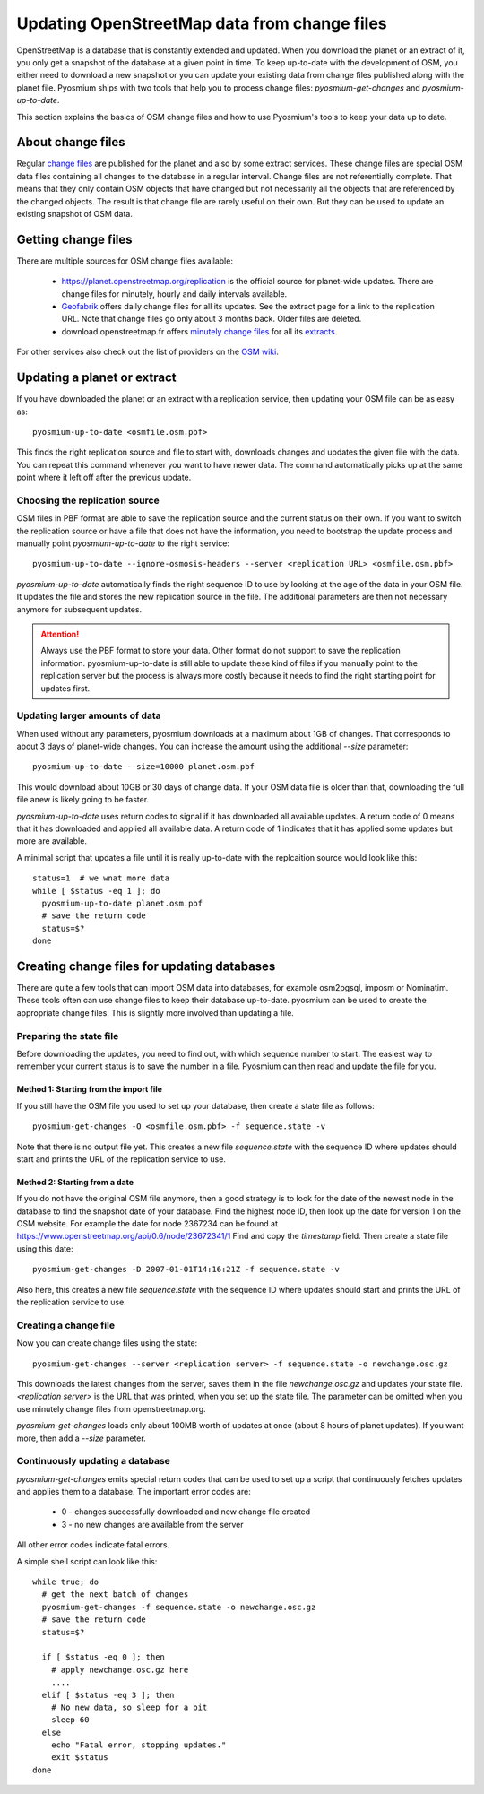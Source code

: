 Updating OpenStreetMap data from change files
=============================================

OpenStreetMap is a database that is constantly extended and updated. When you
download the planet or an extract of it, you only get a snapshot of the
database at a given point in time. To keep up-to-date with the development
of OSM, you either need to download a new snapshot or you can update your
existing data from change files published along with the planet file.
Pyosmium ships with two tools that help you to process change files:
`pyosmium-get-changes` and `pyosmium-up-to-date`.

This section explains the basics of OSM change files and how to use Pyosmium's
tools to keep your data up to date.

About change files
------------------

Regular `change files <https://wiki.openstreetmap.org/wiki/Planet.osm/diffs>`_
are published for the planet and also by some extract services. These 
change files are special OSM data files containing all changes to the database
in a regular interval. Change files are not referentially complete. That means
that they only contain OSM objects that have changed but not necessarily
all the objects that are referenced by the changed objects. The result is
that change file are rarely useful on their own. But they can be used
to update an existing snapshot of OSM data.

Getting change files
--------------------

There are multiple sources for OSM change files available:

 * https://planet.openstreetmap.org/replication is the official source
   for planet-wide updates. There are change files for
   minutely, hourly and daily intervals available.

 * `Geofabrik <https://download.geofabrik.de>`_ offers daily change files
   for all its updates. See the extract page for a link to the replication URL.
   Note that change files go only about 3 months back. Older files are deleted.

 * download.openstreetmap.fr offers
   `minutely change files <https://download.openstreetmap.fr/replication/>`_
   for all its `extracts <https://download.openstreetmap.fr/extracts/>`_.

For other services also check out the list of providers on the
`OSM wiki <https://wiki.openstreetmap.org/wiki/Planet.osm>`_.

Updating a planet or extract
----------------------------

If you have downloaded the planet or an extract with a replication service,
then updating your OSM file can be as easy as::

  pyosmium-up-to-date <osmfile.osm.pbf>

This finds the right replication source and file to start with, downloads
changes and updates the given file with the data. You can repeat this command
whenever you want to have newer data. The command automatically picks up at
the same point where it left off after the previous update.

Choosing the replication source
^^^^^^^^^^^^^^^^^^^^^^^^^^^^^^^

OSM files in PBF format are able to save the replication source and the
current status on their own. If you want to switch the replication source
or have a file that does not have the information, you need to bootstrap
the update process and manually point `pyosmium-up-to-date` to the right
service::

  pyosmium-up-to-date --ignore-osmosis-headers --server <replication URL> <osmfile.osm.pbf>

`pyosmium-up-to-date` automatically finds the right sequence ID to use
by looking at the age of the data in your OSM file. It updates the file
and stores the new replication source in the file. The additional parameters
are then not necessary anymore for subsequent updates.

.. ATTENTION::
   Always use the PBF format to store your data. Other format do not support
   to save the replication information. pyosmium-up-to-date is still able to
   update these kind of files if you manually point to the replication server
   but the process is always more costly because it needs to find the right
   starting point for updates first.

Updating larger amounts of data
^^^^^^^^^^^^^^^^^^^^^^^^^^^^^^^

When used without any parameters, pyosmium downloads at a maximum about
1GB of changes. That corresponds to about 3 days of planet-wide changes.
You can increase the amount using the additional `--size` parameter::

  pyosmium-up-to-date --size=10000 planet.osm.pbf

This would download about 10GB or 30 days of change data. If your OSM data file is
older than that, downloading the full file anew is likely going to be faster.

`pyosmium-up-to-date` uses return codes to signal if it has downloaded all
available updates. A return code of 0 means that it has downloaded and
applied all available data. A return code of 1 indicates that it has applied
some updates but more are available.

A minimal script that updates a file until it is really up-to-date with the
replcaition source would look like this::

  status=1  # we wnat more data
  while [ $status -eq 1 ]; do
    pyosmium-up-to-date planet.osm.pbf
    # save the return code
    status=$?
  done

Creating change files for updating databases
--------------------------------------------

There are quite a few tools that can import OSM data into databases, for
example osm2pgsql, imposm or Nominatim. These tools often can use change files
to keep their database up-to-date. pyosmium can be used to create the appropriate
change files. This is slightly more involved than updating a file.

Preparing the state file
^^^^^^^^^^^^^^^^^^^^^^^^

Before downloading the updates, you need to find out, with which sequence
number to start. The easiest way to remember your current status is to save
the number in a file. Pyosmium can then read and update the file for you.

Method 1: Starting from the import file
"""""""""""""""""""""""""""""""""""""""

If you still have the OSM file you used to set up your database, then
create a state file as follows::

  pyosmium-get-changes -O <osmfile.osm.pbf> -f sequence.state -v

Note that there is no output file yet. This creates a new file `sequence.state`
with the sequence ID where updates should start and prints the URL of the
replication service to use.

Method 2: Starting from a date
""""""""""""""""""""""""""""""

If you do not have the original OSM file anymore, then a good strategy is to
look for the date of the newest node in the database to find the snapshot date
of your database. Find the highest node ID, then look up the date for version 1
on the OSM website. For example the date for node 2367234 can be found at
https://www.openstreetmap.org/api/0.6/node/23672341/1 Find and copy the
`timestamp` field. Then create a state file using this date::

  pyosmium-get-changes -D 2007-01-01T14:16:21Z -f sequence.state -v

Also here, this creates a new file `sequence.state` with the sequence ID where
updates should start and prints the URL of the replication service to use.

Creating a change file
^^^^^^^^^^^^^^^^^^^^^^

Now you can create change files using the state::

  pyosmium-get-changes --server <replication server> -f sequence.state -o newchange.osc.gz

This downloads the latest changes from the server, saves them in the file
`newchange.osc.gz` and updates your state file. `<replication server>` is the
URL that was printed, when you set up the state file. The parameter can be
omitted when you use minutely change files from openstreetmap.org.

`pyosmium-get-changes` loads only about 100MB worth of updates at once (about
8 hours of planet updates). If you want more, then add a `--size` parameter.

Continuously updating a database
^^^^^^^^^^^^^^^^^^^^^^^^^^^^^^^^

`pyosmium-get-changes` emits special return codes that can be used to set
up a script that continuously fetches updates and applies them to a
database. The important error codes are:

 * 0 - changes successfully downloaded and new change file created
 * 3 - no new changes are available from the server

All other error codes indicate fatal errors.

A simple shell script can look like this::

  while true; do
    # get the next batch of changes
    pyosmium-get-changes -f sequence.state -o newchange.osc.gz
    # save the return code
    status=$?

    if [ $status -eq 0 ]; then
      # apply newchange.osc.gz here
      ....
    elif [ $status -eq 3 ]; then
      # No new data, so sleep for a bit
      sleep 60
    else
      echo "Fatal error, stopping updates."
      exit $status
  done
